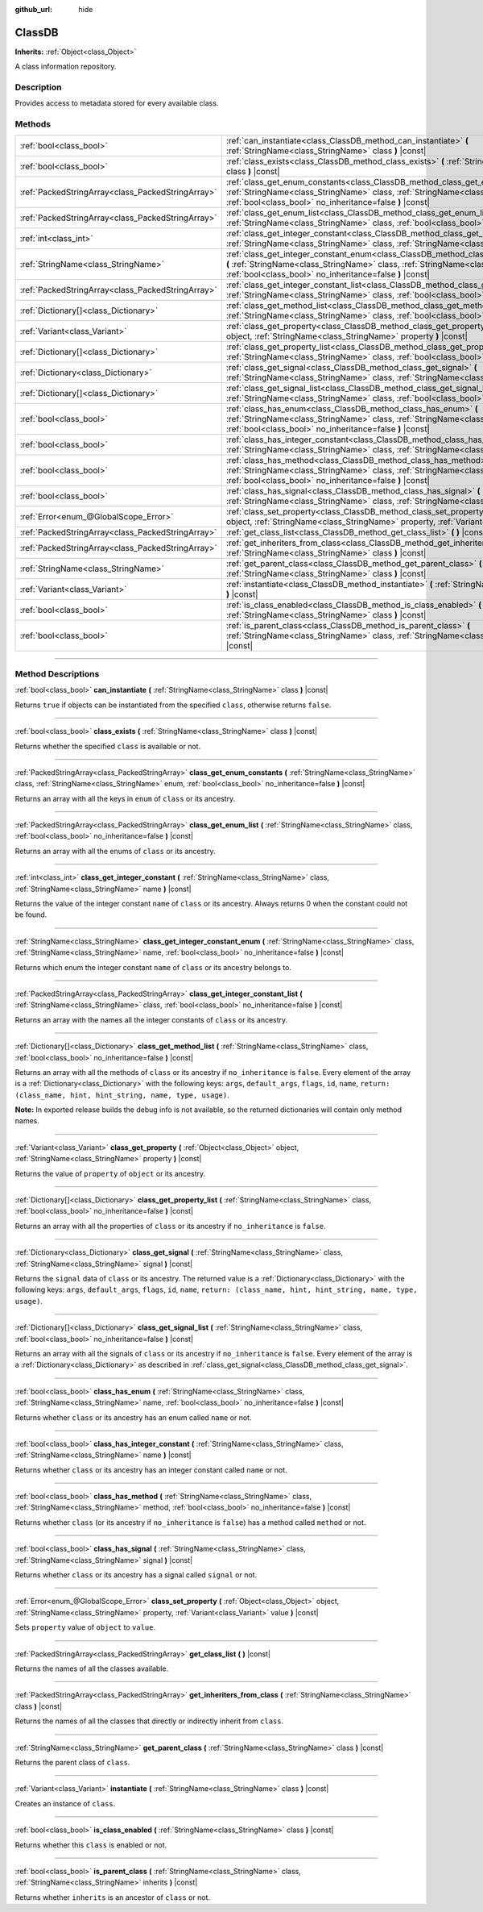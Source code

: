 :github_url: hide

.. DO NOT EDIT THIS FILE!!!
.. Generated automatically from Godot engine sources.
.. Generator: https://github.com/godotengine/godot/tree/master/doc/tools/make_rst.py.
.. XML source: https://github.com/godotengine/godot/tree/master/doc/classes/ClassDB.xml.

.. _class_ClassDB:

ClassDB
=======

**Inherits:** :ref:`Object<class_Object>`

A class information repository.

.. rst-class:: classref-introduction-group

Description
-----------

Provides access to metadata stored for every available class.

.. rst-class:: classref-reftable-group

Methods
-------

.. table::
   :widths: auto

   +---------------------------------------------------+----------------------------------------------------------------------------------------------------------------------------------------------------------------------------------------------------------------------------------------------------+
   | :ref:`bool<class_bool>`                           | :ref:`can_instantiate<class_ClassDB_method_can_instantiate>` **(** :ref:`StringName<class_StringName>` class **)** |const|                                                                                                                         |
   +---------------------------------------------------+----------------------------------------------------------------------------------------------------------------------------------------------------------------------------------------------------------------------------------------------------+
   | :ref:`bool<class_bool>`                           | :ref:`class_exists<class_ClassDB_method_class_exists>` **(** :ref:`StringName<class_StringName>` class **)** |const|                                                                                                                               |
   +---------------------------------------------------+----------------------------------------------------------------------------------------------------------------------------------------------------------------------------------------------------------------------------------------------------+
   | :ref:`PackedStringArray<class_PackedStringArray>` | :ref:`class_get_enum_constants<class_ClassDB_method_class_get_enum_constants>` **(** :ref:`StringName<class_StringName>` class, :ref:`StringName<class_StringName>` enum, :ref:`bool<class_bool>` no_inheritance=false **)** |const|               |
   +---------------------------------------------------+----------------------------------------------------------------------------------------------------------------------------------------------------------------------------------------------------------------------------------------------------+
   | :ref:`PackedStringArray<class_PackedStringArray>` | :ref:`class_get_enum_list<class_ClassDB_method_class_get_enum_list>` **(** :ref:`StringName<class_StringName>` class, :ref:`bool<class_bool>` no_inheritance=false **)** |const|                                                                   |
   +---------------------------------------------------+----------------------------------------------------------------------------------------------------------------------------------------------------------------------------------------------------------------------------------------------------+
   | :ref:`int<class_int>`                             | :ref:`class_get_integer_constant<class_ClassDB_method_class_get_integer_constant>` **(** :ref:`StringName<class_StringName>` class, :ref:`StringName<class_StringName>` name **)** |const|                                                         |
   +---------------------------------------------------+----------------------------------------------------------------------------------------------------------------------------------------------------------------------------------------------------------------------------------------------------+
   | :ref:`StringName<class_StringName>`               | :ref:`class_get_integer_constant_enum<class_ClassDB_method_class_get_integer_constant_enum>` **(** :ref:`StringName<class_StringName>` class, :ref:`StringName<class_StringName>` name, :ref:`bool<class_bool>` no_inheritance=false **)** |const| |
   +---------------------------------------------------+----------------------------------------------------------------------------------------------------------------------------------------------------------------------------------------------------------------------------------------------------+
   | :ref:`PackedStringArray<class_PackedStringArray>` | :ref:`class_get_integer_constant_list<class_ClassDB_method_class_get_integer_constant_list>` **(** :ref:`StringName<class_StringName>` class, :ref:`bool<class_bool>` no_inheritance=false **)** |const|                                           |
   +---------------------------------------------------+----------------------------------------------------------------------------------------------------------------------------------------------------------------------------------------------------------------------------------------------------+
   | :ref:`Dictionary[]<class_Dictionary>`             | :ref:`class_get_method_list<class_ClassDB_method_class_get_method_list>` **(** :ref:`StringName<class_StringName>` class, :ref:`bool<class_bool>` no_inheritance=false **)** |const|                                                               |
   +---------------------------------------------------+----------------------------------------------------------------------------------------------------------------------------------------------------------------------------------------------------------------------------------------------------+
   | :ref:`Variant<class_Variant>`                     | :ref:`class_get_property<class_ClassDB_method_class_get_property>` **(** :ref:`Object<class_Object>` object, :ref:`StringName<class_StringName>` property **)** |const|                                                                            |
   +---------------------------------------------------+----------------------------------------------------------------------------------------------------------------------------------------------------------------------------------------------------------------------------------------------------+
   | :ref:`Dictionary[]<class_Dictionary>`             | :ref:`class_get_property_list<class_ClassDB_method_class_get_property_list>` **(** :ref:`StringName<class_StringName>` class, :ref:`bool<class_bool>` no_inheritance=false **)** |const|                                                           |
   +---------------------------------------------------+----------------------------------------------------------------------------------------------------------------------------------------------------------------------------------------------------------------------------------------------------+
   | :ref:`Dictionary<class_Dictionary>`               | :ref:`class_get_signal<class_ClassDB_method_class_get_signal>` **(** :ref:`StringName<class_StringName>` class, :ref:`StringName<class_StringName>` signal **)** |const|                                                                           |
   +---------------------------------------------------+----------------------------------------------------------------------------------------------------------------------------------------------------------------------------------------------------------------------------------------------------+
   | :ref:`Dictionary[]<class_Dictionary>`             | :ref:`class_get_signal_list<class_ClassDB_method_class_get_signal_list>` **(** :ref:`StringName<class_StringName>` class, :ref:`bool<class_bool>` no_inheritance=false **)** |const|                                                               |
   +---------------------------------------------------+----------------------------------------------------------------------------------------------------------------------------------------------------------------------------------------------------------------------------------------------------+
   | :ref:`bool<class_bool>`                           | :ref:`class_has_enum<class_ClassDB_method_class_has_enum>` **(** :ref:`StringName<class_StringName>` class, :ref:`StringName<class_StringName>` name, :ref:`bool<class_bool>` no_inheritance=false **)** |const|                                   |
   +---------------------------------------------------+----------------------------------------------------------------------------------------------------------------------------------------------------------------------------------------------------------------------------------------------------+
   | :ref:`bool<class_bool>`                           | :ref:`class_has_integer_constant<class_ClassDB_method_class_has_integer_constant>` **(** :ref:`StringName<class_StringName>` class, :ref:`StringName<class_StringName>` name **)** |const|                                                         |
   +---------------------------------------------------+----------------------------------------------------------------------------------------------------------------------------------------------------------------------------------------------------------------------------------------------------+
   | :ref:`bool<class_bool>`                           | :ref:`class_has_method<class_ClassDB_method_class_has_method>` **(** :ref:`StringName<class_StringName>` class, :ref:`StringName<class_StringName>` method, :ref:`bool<class_bool>` no_inheritance=false **)** |const|                             |
   +---------------------------------------------------+----------------------------------------------------------------------------------------------------------------------------------------------------------------------------------------------------------------------------------------------------+
   | :ref:`bool<class_bool>`                           | :ref:`class_has_signal<class_ClassDB_method_class_has_signal>` **(** :ref:`StringName<class_StringName>` class, :ref:`StringName<class_StringName>` signal **)** |const|                                                                           |
   +---------------------------------------------------+----------------------------------------------------------------------------------------------------------------------------------------------------------------------------------------------------------------------------------------------------+
   | :ref:`Error<enum_@GlobalScope_Error>`             | :ref:`class_set_property<class_ClassDB_method_class_set_property>` **(** :ref:`Object<class_Object>` object, :ref:`StringName<class_StringName>` property, :ref:`Variant<class_Variant>` value **)** |const|                                       |
   +---------------------------------------------------+----------------------------------------------------------------------------------------------------------------------------------------------------------------------------------------------------------------------------------------------------+
   | :ref:`PackedStringArray<class_PackedStringArray>` | :ref:`get_class_list<class_ClassDB_method_get_class_list>` **(** **)** |const|                                                                                                                                                                     |
   +---------------------------------------------------+----------------------------------------------------------------------------------------------------------------------------------------------------------------------------------------------------------------------------------------------------+
   | :ref:`PackedStringArray<class_PackedStringArray>` | :ref:`get_inheriters_from_class<class_ClassDB_method_get_inheriters_from_class>` **(** :ref:`StringName<class_StringName>` class **)** |const|                                                                                                     |
   +---------------------------------------------------+----------------------------------------------------------------------------------------------------------------------------------------------------------------------------------------------------------------------------------------------------+
   | :ref:`StringName<class_StringName>`               | :ref:`get_parent_class<class_ClassDB_method_get_parent_class>` **(** :ref:`StringName<class_StringName>` class **)** |const|                                                                                                                       |
   +---------------------------------------------------+----------------------------------------------------------------------------------------------------------------------------------------------------------------------------------------------------------------------------------------------------+
   | :ref:`Variant<class_Variant>`                     | :ref:`instantiate<class_ClassDB_method_instantiate>` **(** :ref:`StringName<class_StringName>` class **)** |const|                                                                                                                                 |
   +---------------------------------------------------+----------------------------------------------------------------------------------------------------------------------------------------------------------------------------------------------------------------------------------------------------+
   | :ref:`bool<class_bool>`                           | :ref:`is_class_enabled<class_ClassDB_method_is_class_enabled>` **(** :ref:`StringName<class_StringName>` class **)** |const|                                                                                                                       |
   +---------------------------------------------------+----------------------------------------------------------------------------------------------------------------------------------------------------------------------------------------------------------------------------------------------------+
   | :ref:`bool<class_bool>`                           | :ref:`is_parent_class<class_ClassDB_method_is_parent_class>` **(** :ref:`StringName<class_StringName>` class, :ref:`StringName<class_StringName>` inherits **)** |const|                                                                           |
   +---------------------------------------------------+----------------------------------------------------------------------------------------------------------------------------------------------------------------------------------------------------------------------------------------------------+

.. rst-class:: classref-section-separator

----

.. rst-class:: classref-descriptions-group

Method Descriptions
-------------------

.. _class_ClassDB_method_can_instantiate:

.. rst-class:: classref-method

:ref:`bool<class_bool>` **can_instantiate** **(** :ref:`StringName<class_StringName>` class **)** |const|

Returns ``true`` if objects can be instantiated from the specified ``class``, otherwise returns ``false``.

.. rst-class:: classref-item-separator

----

.. _class_ClassDB_method_class_exists:

.. rst-class:: classref-method

:ref:`bool<class_bool>` **class_exists** **(** :ref:`StringName<class_StringName>` class **)** |const|

Returns whether the specified ``class`` is available or not.

.. rst-class:: classref-item-separator

----

.. _class_ClassDB_method_class_get_enum_constants:

.. rst-class:: classref-method

:ref:`PackedStringArray<class_PackedStringArray>` **class_get_enum_constants** **(** :ref:`StringName<class_StringName>` class, :ref:`StringName<class_StringName>` enum, :ref:`bool<class_bool>` no_inheritance=false **)** |const|

Returns an array with all the keys in ``enum`` of ``class`` or its ancestry.

.. rst-class:: classref-item-separator

----

.. _class_ClassDB_method_class_get_enum_list:

.. rst-class:: classref-method

:ref:`PackedStringArray<class_PackedStringArray>` **class_get_enum_list** **(** :ref:`StringName<class_StringName>` class, :ref:`bool<class_bool>` no_inheritance=false **)** |const|

Returns an array with all the enums of ``class`` or its ancestry.

.. rst-class:: classref-item-separator

----

.. _class_ClassDB_method_class_get_integer_constant:

.. rst-class:: classref-method

:ref:`int<class_int>` **class_get_integer_constant** **(** :ref:`StringName<class_StringName>` class, :ref:`StringName<class_StringName>` name **)** |const|

Returns the value of the integer constant ``name`` of ``class`` or its ancestry. Always returns 0 when the constant could not be found.

.. rst-class:: classref-item-separator

----

.. _class_ClassDB_method_class_get_integer_constant_enum:

.. rst-class:: classref-method

:ref:`StringName<class_StringName>` **class_get_integer_constant_enum** **(** :ref:`StringName<class_StringName>` class, :ref:`StringName<class_StringName>` name, :ref:`bool<class_bool>` no_inheritance=false **)** |const|

Returns which enum the integer constant ``name`` of ``class`` or its ancestry belongs to.

.. rst-class:: classref-item-separator

----

.. _class_ClassDB_method_class_get_integer_constant_list:

.. rst-class:: classref-method

:ref:`PackedStringArray<class_PackedStringArray>` **class_get_integer_constant_list** **(** :ref:`StringName<class_StringName>` class, :ref:`bool<class_bool>` no_inheritance=false **)** |const|

Returns an array with the names all the integer constants of ``class`` or its ancestry.

.. rst-class:: classref-item-separator

----

.. _class_ClassDB_method_class_get_method_list:

.. rst-class:: classref-method

:ref:`Dictionary[]<class_Dictionary>` **class_get_method_list** **(** :ref:`StringName<class_StringName>` class, :ref:`bool<class_bool>` no_inheritance=false **)** |const|

Returns an array with all the methods of ``class`` or its ancestry if ``no_inheritance`` is ``false``. Every element of the array is a :ref:`Dictionary<class_Dictionary>` with the following keys: ``args``, ``default_args``, ``flags``, ``id``, ``name``, ``return: (class_name, hint, hint_string, name, type, usage)``.

\ **Note:** In exported release builds the debug info is not available, so the returned dictionaries will contain only method names.

.. rst-class:: classref-item-separator

----

.. _class_ClassDB_method_class_get_property:

.. rst-class:: classref-method

:ref:`Variant<class_Variant>` **class_get_property** **(** :ref:`Object<class_Object>` object, :ref:`StringName<class_StringName>` property **)** |const|

Returns the value of ``property`` of ``object`` or its ancestry.

.. rst-class:: classref-item-separator

----

.. _class_ClassDB_method_class_get_property_list:

.. rst-class:: classref-method

:ref:`Dictionary[]<class_Dictionary>` **class_get_property_list** **(** :ref:`StringName<class_StringName>` class, :ref:`bool<class_bool>` no_inheritance=false **)** |const|

Returns an array with all the properties of ``class`` or its ancestry if ``no_inheritance`` is ``false``.

.. rst-class:: classref-item-separator

----

.. _class_ClassDB_method_class_get_signal:

.. rst-class:: classref-method

:ref:`Dictionary<class_Dictionary>` **class_get_signal** **(** :ref:`StringName<class_StringName>` class, :ref:`StringName<class_StringName>` signal **)** |const|

Returns the ``signal`` data of ``class`` or its ancestry. The returned value is a :ref:`Dictionary<class_Dictionary>` with the following keys: ``args``, ``default_args``, ``flags``, ``id``, ``name``, ``return: (class_name, hint, hint_string, name, type, usage)``.

.. rst-class:: classref-item-separator

----

.. _class_ClassDB_method_class_get_signal_list:

.. rst-class:: classref-method

:ref:`Dictionary[]<class_Dictionary>` **class_get_signal_list** **(** :ref:`StringName<class_StringName>` class, :ref:`bool<class_bool>` no_inheritance=false **)** |const|

Returns an array with all the signals of ``class`` or its ancestry if ``no_inheritance`` is ``false``. Every element of the array is a :ref:`Dictionary<class_Dictionary>` as described in :ref:`class_get_signal<class_ClassDB_method_class_get_signal>`.

.. rst-class:: classref-item-separator

----

.. _class_ClassDB_method_class_has_enum:

.. rst-class:: classref-method

:ref:`bool<class_bool>` **class_has_enum** **(** :ref:`StringName<class_StringName>` class, :ref:`StringName<class_StringName>` name, :ref:`bool<class_bool>` no_inheritance=false **)** |const|

Returns whether ``class`` or its ancestry has an enum called ``name`` or not.

.. rst-class:: classref-item-separator

----

.. _class_ClassDB_method_class_has_integer_constant:

.. rst-class:: classref-method

:ref:`bool<class_bool>` **class_has_integer_constant** **(** :ref:`StringName<class_StringName>` class, :ref:`StringName<class_StringName>` name **)** |const|

Returns whether ``class`` or its ancestry has an integer constant called ``name`` or not.

.. rst-class:: classref-item-separator

----

.. _class_ClassDB_method_class_has_method:

.. rst-class:: classref-method

:ref:`bool<class_bool>` **class_has_method** **(** :ref:`StringName<class_StringName>` class, :ref:`StringName<class_StringName>` method, :ref:`bool<class_bool>` no_inheritance=false **)** |const|

Returns whether ``class`` (or its ancestry if ``no_inheritance`` is ``false``) has a method called ``method`` or not.

.. rst-class:: classref-item-separator

----

.. _class_ClassDB_method_class_has_signal:

.. rst-class:: classref-method

:ref:`bool<class_bool>` **class_has_signal** **(** :ref:`StringName<class_StringName>` class, :ref:`StringName<class_StringName>` signal **)** |const|

Returns whether ``class`` or its ancestry has a signal called ``signal`` or not.

.. rst-class:: classref-item-separator

----

.. _class_ClassDB_method_class_set_property:

.. rst-class:: classref-method

:ref:`Error<enum_@GlobalScope_Error>` **class_set_property** **(** :ref:`Object<class_Object>` object, :ref:`StringName<class_StringName>` property, :ref:`Variant<class_Variant>` value **)** |const|

Sets ``property`` value of ``object`` to ``value``.

.. rst-class:: classref-item-separator

----

.. _class_ClassDB_method_get_class_list:

.. rst-class:: classref-method

:ref:`PackedStringArray<class_PackedStringArray>` **get_class_list** **(** **)** |const|

Returns the names of all the classes available.

.. rst-class:: classref-item-separator

----

.. _class_ClassDB_method_get_inheriters_from_class:

.. rst-class:: classref-method

:ref:`PackedStringArray<class_PackedStringArray>` **get_inheriters_from_class** **(** :ref:`StringName<class_StringName>` class **)** |const|

Returns the names of all the classes that directly or indirectly inherit from ``class``.

.. rst-class:: classref-item-separator

----

.. _class_ClassDB_method_get_parent_class:

.. rst-class:: classref-method

:ref:`StringName<class_StringName>` **get_parent_class** **(** :ref:`StringName<class_StringName>` class **)** |const|

Returns the parent class of ``class``.

.. rst-class:: classref-item-separator

----

.. _class_ClassDB_method_instantiate:

.. rst-class:: classref-method

:ref:`Variant<class_Variant>` **instantiate** **(** :ref:`StringName<class_StringName>` class **)** |const|

Creates an instance of ``class``.

.. rst-class:: classref-item-separator

----

.. _class_ClassDB_method_is_class_enabled:

.. rst-class:: classref-method

:ref:`bool<class_bool>` **is_class_enabled** **(** :ref:`StringName<class_StringName>` class **)** |const|

Returns whether this ``class`` is enabled or not.

.. rst-class:: classref-item-separator

----

.. _class_ClassDB_method_is_parent_class:

.. rst-class:: classref-method

:ref:`bool<class_bool>` **is_parent_class** **(** :ref:`StringName<class_StringName>` class, :ref:`StringName<class_StringName>` inherits **)** |const|

Returns whether ``inherits`` is an ancestor of ``class`` or not.

.. |virtual| replace:: :abbr:`virtual (This method should typically be overridden by the user to have any effect.)`
.. |const| replace:: :abbr:`const (This method has no side effects. It doesn't modify any of the instance's member variables.)`
.. |vararg| replace:: :abbr:`vararg (This method accepts any number of arguments after the ones described here.)`
.. |constructor| replace:: :abbr:`constructor (This method is used to construct a type.)`
.. |static| replace:: :abbr:`static (This method doesn't need an instance to be called, so it can be called directly using the class name.)`
.. |operator| replace:: :abbr:`operator (This method describes a valid operator to use with this type as left-hand operand.)`
